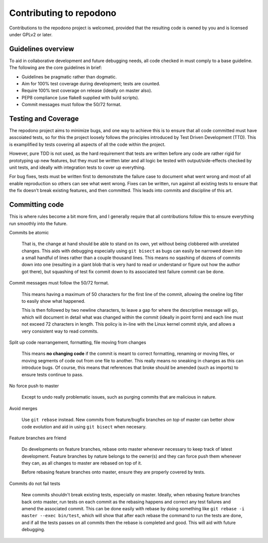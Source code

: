 Contributing to repodono
========================

Contributions to the repodono project is welcomed, provided that the
resulting code is owned by you and is licensed under GPLv2 or later.

Guidelines overview
-------------------

To aid in collaborative development and future debugging needs, all code
checked in must comply to a base guideline.  The following are the core
guidelines in brief:

- Guidelines be pragmatic rather than dogmatic.
- Aim for 100% test coverage during development; tests are counted.
- Require 100% test coverage on release (ideally on master also).
- PEP8 compliance (use flake8 supplied with build scripts).
- Commit messages must follow the 50/72 format.

Testing and Coverage
--------------------

The repodono project aims to minimize bugs, and one way to achieve this
is to ensure that all code committed must have asscoiated tests, so for
this the project loosely follows the principles introduced by Test
Driven Development (TTD).  This is examplified by tests covering all
aspects of all the code within the project.

However, pure TDD is not used, as the hard requirement that tests are
written before any code are rather rigid for prototyping up new
features, but they must be written later and all logic be tested with
output/side-effects checked by unit tests, and ideally with integration
tests to cover up everything.

For bug fixes, tests must be written first to demonstrate the failure
case to document what went wrong and most of all enable reproduction so
others can see what went wrong.  Fixes can be written, run against all
existing tests to ensure that the fix doesn't break existing features,
and then committed.  This leads into commits and discipline of this art.

Committing code
---------------

This is where rules become a bit more firm, and I generally require that
all contributions follow this to ensure everything run smoothly into the
future.

Commits be atomic

  That is, the change at hand should be able to stand on its own, yet
  without being clobbered with unrelated changes.  This aids with
  debugging especially using ``git bisect`` as bugs can easily be
  narrowed down into a small handful of lines rather than a couple
  thousand lines.  This means no sqashing of dozens of commits down into
  one (resulting in a giant blob that is very hard to read or understand
  or figure out how the author got there), but squashing of test fix
  commit down to its associated test failure commit can be done.

Commit messages must follow the 50/72 format.

  This means having a maximum of 50 characters for the first line of the
  commit, allowing the oneline log filter to easily show what happened.
  
  This is then followed by two newline characters, to leave a gap for
  where the descriptive message will go, which will document in detail
  what was changed within the commit (ideally in point form) and each
  line must not exceed 72 characters in length.  This policy is in-line
  with the Linux kernel commit style, and allows a very consistent way
  to read commits.

Split up code rearrangement, formatting, file moving from changes

  This means **no changing code** if the commit is meant to correct
  formatting, renaming or moving files, or moving segments of code out
  from one file to another.  This really means no sneaking in changes
  as this can introduce bugs.  Of course, this means that references
  that broke should be amended (such as imports) to ensure tests
  continue to pass.

No force push to master

  Except to undo really problematic issues, such as purging commits that
  are malicious in nature.

Avoid merges

  Use ``git rebase`` instead.  New commits from feature/bugfix branches
  *on top* of master can better show code evolution and aid in using
  ``git bisect`` when necesary.

Feature branches are friend

  Do developments on feature branches, rebase onto master whenever
  necessary to keep track of latest development.  Feature branches by
  nature belongs to the owner(s) and they can force push them whenever
  they can, as all changes to master are rebased on top of it.

  Before rebasing feature branches onto master, ensure they are properly
  covered by tests.

Commits do not fail tests

  New commits shouldn't break existing tests, especially on master.
  Ideally, when rebasing feature branches back onto master, run tests
  on each commit as the rebasing happens and correct any test failures
  and amend the associated commit.  This can be done easily with rebase
  by doing something like ``git rebase -i master --exec bin/test``,
  which will show that after each rebase the command to run the tests
  are done, and if all the tests passes on all commits then the rebase
  is completed and good.  This will aid with future debugging.

